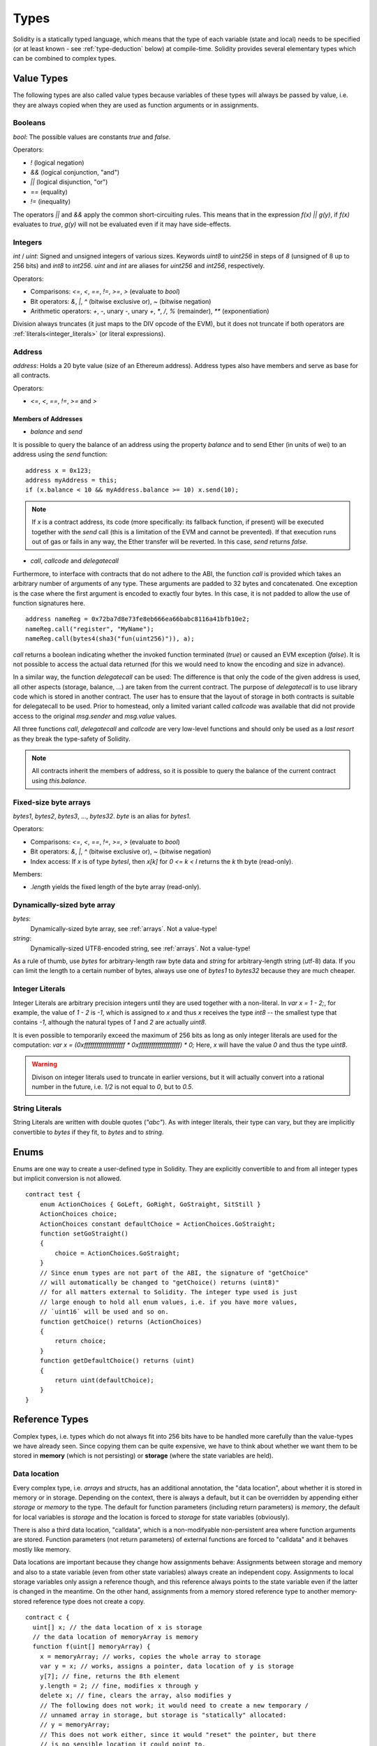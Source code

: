.. index:: type

.. _types:

*****
Types
*****

Solidity is a statically typed language, which means that the type of each
variable (state and local) needs to be specified (or at least known -
see :ref:`type-deduction` below) at
compile-time. Solidity provides several elementary types which can be combined
to complex types.

.. index:: ! value type, ! type;value

Value Types
===========

The following types are also called value types because variables of these
types will always be passed by value, i.e. they are always copied when they
are used as function arguments or in assignments.

.. index:: ! bool, ! true, ! false

Booleans
--------

`bool`: The possible values are constants `true` and `false`.

Operators:  

*  `!` (logical negation)
*  `&&` (logical conjunction, "and")
*  `||` (logical disjunction, "or")
*  `==` (equality)
*  `!=` (inequality)

The operators `||` and `&&` apply the common short-circuiting rules. This means that in the expression `f(x) || g(y)`, if `f(x)` evaluates to `true`, `g(y)` will not be evaluated even if it may have side-effects.

.. index:: ! uint, ! int, ! integer

Integers
--------

`int` / `uint`: Signed and unsigned integers of various sizes. Keywords `uint8` to `uint256` in steps of `8` (unsigned of 8 up to 256 bits) and `int8` to `int256`. `uint` and `int` are aliases for `uint256` and `int256`, respectively.

Operators:  

* Comparisons: `<=`, `<`, `==`, `!=`, `>=`, `>` (evaluate to `bool`)  
* Bit operators: `&`, `|`, `^` (bitwise exclusive or), `~` (bitwise negation)  
* Arithmetic operators: `+`, `-`, unary `-`, unary `+`, `*`, `/`, `%` (remainder), `**` (exponentiation)

Division always truncates (it just maps to the DIV opcode of the EVM), but it does not truncate if both
operators are :ref:`literals<integer_literals>` (or literal expressions).

.. index:: address, balance, send, call, callcode, delegatecall

Address
-------

`address`: Holds a 20 byte value (size of an Ethereum address). Address types also have members and serve as base for all contracts.

Operators:  

* `<=`, `<`, `==`, `!=`, `>=` and `>`

Members of Addresses
^^^^^^^^^^^^^^^^^^^^

* `balance` and `send`

It is possible to query the balance of an address using the property `balance`
and to send Ether (in units of wei) to an address using the `send` function:

::

    address x = 0x123;
    address myAddress = this;
    if (x.balance < 10 && myAddress.balance >= 10) x.send(10);

.. note::
    If `x` is a contract address, its code (more specifically: its fallback function, if present) will be executed together with the `send` call (this is a limitation of the EVM and cannot be prevented). If that execution runs out of gas or fails in any way, the Ether transfer will be reverted. In this case, `send` returns `false`.

* `call`, `callcode` and `delegatecall`

Furthermore, to interface with contracts that do not adhere to the ABI,
the function `call` is provided which takes an arbitrary number of arguments of any type. These arguments are padded to 32 bytes and concatenated. One exception is the case where the first argument is encoded to exactly four bytes. In this case, it is not padded to allow the use of function signatures here.

::

    address nameReg = 0x72ba7d8e73fe8eb666ea66babc8116a41bfb10e2;
    nameReg.call("register", "MyName");
    nameReg.call(bytes4(sha3("fun(uint256)")), a);

`call` returns a boolean indicating whether the invoked function terminated (`true`) or caused an EVM exception (`false`). It is not possible to access the actual data returned (for this we would need to know the encoding and size in advance).

In a similar way, the function `delegatecall` can be used: The difference is that only the code of the given address is used, all other aspects (storage, balance, ...) are taken from the current contract. The purpose of `delegatecall` is to use library code which is stored in another contract. The user has to ensure that the layout of storage in both contracts is suitable for delegatecall to be used. Prior to homestead, only a limited variant called `callcode` was available that did not provide access to the original `msg.sender` and `msg.value` values.

All three functions `call`, `delegatecall` and `callcode` are very low-level functions and should only be used as a *last resort* as they break the type-safety of Solidity.

.. note::
    All contracts inherit the members of address, so it is possible to query the balance of the
    current contract using `this.balance`.

.. index:: byte array, bytes32


Fixed-size byte arrays
----------------------

`bytes1`, `bytes2`, `bytes3`, ..., `bytes32`. `byte` is an alias for `bytes1`.  

Operators:  

* Comparisons: `<=`, `<`, `==`, `!=`, `>=`, `>` (evaluate to `bool`)  
* Bit operators: `&`, `|`, `^` (bitwise exclusive or), `~` (bitwise negation)  
* Index access: If `x` is of type `bytesI`, then `x[k]` for `0 <= k < I` returns the `k` th byte (read-only).

Members:

* `.length` yields the fixed length of the byte array (read-only).

Dynamically-sized byte array
----------------------------

`bytes`:
    Dynamically-sized byte array, see :ref:`arrays`. Not a value-type!  
`string`:
    Dynamically-sized UTF8-encoded string, see :ref:`arrays`. Not a value-type!

As a rule of thumb, use `bytes` for arbitrary-length raw byte data and `string`
for arbitrary-length string (utf-8) data. If you can limit the length to a certain
number of bytes, always use one of `bytes1` to `bytes32` because they are much cheaper.

.. index:: literal, literal;integer

.. _integer_literals:

Integer Literals
-----------------

Integer Literals are arbitrary precision integers until they are used together with a non-literal. In `var x = 1 - 2;`, for example, the value of `1 - 2` is `-1`, which is assigned to `x` and thus `x` receives the type `int8` -- the smallest type that contains `-1`, although the natural types of `1` and `2` are actually `uint8`.    

It is even possible to temporarily exceed the maximum of 256 bits as long as only integer literals are used for the computation: `var x = (0xffffffffffffffffffff * 0xffffffffffffffffffff) * 0;` Here, `x` will have the value `0` and thus the type `uint8`.

.. warning::
    Divison on integer literals used to truncate in earlier versions, but it will actually convert into a rational number in the future, i.e. `1/2` is not equal to `0`, but to `0.5`.


.. index:: literal, literal;string, string

String Literals
---------------

String Literals are written with double quotes (`"abc"`). As with integer literals, their type can vary, but they are implicitly convertible to `bytes` if they fit, to `bytes` and to `string`.

.. index:: enum

.. _enums:

Enums
=====

Enums are one way to create a user-defined type in Solidity. They are explicitly convertible
to and from all integer types but implicit conversion is not allowed.

::

    contract test {
        enum ActionChoices { GoLeft, GoRight, GoStraight, SitStill }
        ActionChoices choice;
        ActionChoices constant defaultChoice = ActionChoices.GoStraight;
        function setGoStraight()
        {
            choice = ActionChoices.GoStraight;
        }
        // Since enum types are not part of the ABI, the signature of "getChoice"
        // will automatically be changed to "getChoice() returns (uint8)"
        // for all matters external to Solidity. The integer type used is just
        // large enough to hold all enum values, i.e. if you have more values,
        // `uint16` will be used and so on.
        function getChoice() returns (ActionChoices)
        {
            return choice;
        }
        function getDefaultChoice() returns (uint)
        {
            return uint(defaultChoice);
        }
    }

.. index:: ! type;reference, ! reference type, storage, memory, location, array, struct

Reference Types
==================

Complex types, i.e. types which do not always fit into 256 bits have to be handled
more carefully than the value-types we have already seen. Since copying
them can be quite expensive, we have to think about whether we want them to be
stored in **memory** (which is not persisting) or **storage** (where the state
variables are held).

Data location
-------------

Every complex type, i.e. *arrays* and *structs*, has an additional
annotation, the "data location", about whether it is stored in memory or in storage. Depending on the
context, there is always a default, but it can be overridden by appending
either `storage` or `memory` to the type. The default for function parameters (including return parameters) is `memory`, the default for local variables is `storage` and the location is forced
to `storage` for state variables (obviously).

There is also a third data location, "calldata", which is a non-modifyable
non-persistent area where function arguments are stored. Function parameters
(not return parameters) of external functions are forced to "calldata" and
it behaves mostly like memory.

Data locations are important because they change how assignments behave:
Assignments between storage and memory and also to a state variable (even from other state variables)
always create an independent copy.
Assignments to local storage variables only assign a reference though, and
this reference always points to the state variable even if the latter is changed
in the meantime.
On the other hand, assignments from a memory stored reference type to another
memory-stored reference type does not create a copy.

::

    contract c {
      uint[] x; // the data location of x is storage
      // the data location of memoryArray is memory
      function f(uint[] memoryArray) {
        x = memoryArray; // works, copies the whole array to storage
        var y = x; // works, assigns a pointer, data location of y is storage
        y[7]; // fine, returns the 8th element
        y.length = 2; // fine, modifies x through y
        delete x; // fine, clears the array, also modifies y
        // The following does not work; it would need to create a new temporary /
        // unnamed array in storage, but storage is "statically" allocated:
        // y = memoryArray;
        // This does not work either, since it would "reset" the pointer, but there
        // is no sensible location it could point to.
        // delete y;
        g(x); // calls g, handing over a reference to x
        h(x); // calls h and creates an independent, temporary copy in memory
      }
      function g(uint[] storage storageArray) internal {}
      function h(uint[] memoryArray) {}
    }

Summary
^^^^^^^

Forced data location:
 - parameters (not return) of external functions: calldata
 - state variables: storage

Default data location:
 - parameters (also return) of functions: memory
 - all other local variables: storage

.. index:: ! array

.. _arrays:

Arrays
------

Arrays can have a compile-time fixed size or they can be dynamic.
For storage arrays, the element type can be arbitrary (i.e. also other
arrays, mappings or structs). For memory arrays, it cannot be a mapping and
has to be an ABI type if it is an argument of a publicly-visible function.

An array of fixed size `k` and element type `T` is written as `T[k]`,
an array of dynamic size as `T[]`. As an example, an array of 5 dynamic
arrays of `uint` is `uint[][5]` (note that the notation is reversed when
compared to some other languages). To access the second uint in the
third dynamic array, you use `x[2][1]` (indices are zero-based and
access works in the opposite way of the declaration, i.e. `x[2]`
shaves off one level in the type from the right).

Variables of type `bytes` and `string` are special arrays. A `bytes` is similar to `byte[]`,
but it is packed tightly in calldata. `string` is equal to `bytes` but does not allow
length or index access (for now).

So `bytes` should always be preferred over `byte[]` because it is cheaper.

.. note::
    If you want to access the byte-representation of a string `s`, use
    `bytes(s).length` / `bytes(s)[7] = 'x';`. Keep in mind
    that you are accessing the low-level bytes of the utf-8 representation,
    and not the individual characters!

.. index:: ! array;allocating, new

Allocating Memory Arrays
^^^^^^^^^^^^^^^^^^^^^^^^

Creating arrays with variable length in memory can be done using the `new` keyword.
As opposed to storage arrays, it is **not** possible to resize memory arrays by assigning to
the `.length` member.

::

    contract C {
      function f(uint len) {
        uint[] memory a = new uint[](7);
        bytes memory b = new bytes(len);
        // Here we have a.length == 7 and b.length == len
        a[6] = 8;
      }
    }


.. index:: ! array;length, length, push, !array;push

Members
^^^^^^^

**length**:
    Arrays have a `length` member to hold their number of elements.
    Dynamic arrays can be resized in storage (not in memory) by changing the
    `.length` member. This does not happen automatically when attempting to access elements outside the current length. The size of memory arrays is fixed (but dynamic, i.e. it can depend on runtime parameters) once they are created.
**push**:
     Dynamic storage arrays and `bytes` (not `string`) have a member function called `push` that can be used to append an element at the end of the array. The function returns the new length.

.. warning::
    It is not yet possible to use arrays of arrays in external functions.

.. warning::
    Due to limitations of the EVM, it is not possible to return
    dynamic content from external function calls. The function `f` in
    `contract C { function f() returns (uint[]) { ... } }` will return
    something if called from web3.js, but not if called from Solidity.

    The only workaround for now is to use large statically-sized arrays.


::

    contract ArrayContract {
      uint[2**20] m_aLotOfIntegers;
      // Note that the following is not a pair of arrays but an array of pairs.
      bool[2][] m_pairsOfFlags;
      // newPairs is stored in memory - the default for function arguments
      function setAllFlagPairs(bool[2][] newPairs) {
        // assignment to a storage array replaces the complete array
        m_pairsOfFlags = newPairs;
      }
      function setFlagPair(uint index, bool flagA, bool flagB) {
        // access to a non-existing index will throw an exception
        m_pairsOfFlags[index][0] = flagA;
        m_pairsOfFlags[index][1] = flagB;
      }
      function changeFlagArraySize(uint newSize) {
        // if the new size is smaller, removed array elements will be cleared
        m_pairsOfFlags.length = newSize;
      }
      function clear() {
        // these clear the arrays completely
        delete m_pairsOfFlags;
        delete m_aLotOfIntegers;
        // identical effect here
        m_pairsOfFlags.length = 0;
      }
      bytes m_byteData;
      function byteArrays(bytes data) {
        // byte arrays ("bytes") are different as they are stored without padding,
        // but can be treated identical to "uint8[]"
        m_byteData = data;
        m_byteData.length += 7;
        m_byteData[3] = 8;
        delete m_byteData[2];
      }
      function addFlag(bool[2] flag) returns (uint) {
        return m_pairsOfFlags.push(flag);
      }
      function createMemoryArray(uint size) returns (bytes) {
        // Dynamic memory arrays are created using `new`:
        uint[2][] memory arrayOfPairs = new uint[2][](size);
        // Create a dynamic byte array:
        bytes memory b = new bytes(200);
        for (uint i = 0; i < b.length; i++)
          b[i] = byte(i);
        return b;
      }
    }


.. index:: ! struct, ! type;struct

.. _structs:

Structs
-------

Solidity provides a way to define new types in the form of structs, which is
shown in the following example:

::

    contract CrowdFunding {
      // Defines a new type with two fields.
      struct Funder {
        address addr;
        uint amount;
      }
      struct Campaign {
        address beneficiary;
        uint fundingGoal;
        uint numFunders;
        uint amount;
        mapping (uint => Funder) funders;
      }
      uint numCampaigns;
      mapping (uint => Campaign) campaigns;
      function newCampaign(address beneficiary, uint goal) returns (uint campaignID) {
        campaignID = numCampaigns++; // campaignID is return variable
        // Creates new struct and saves in storage. We leave out the mapping type.
        campaigns[campaignID] = Campaign(beneficiary, goal, 0, 0);
      }
      function contribute(uint campaignID) {
        Campaign c = campaigns[campaignID];
            // Creates a new temporary memory struct, initialised with the given values
            // and copies it over to storage.
            // Note that you can also use Funder(msg.sender, msg.value) to initialise.
        c.funders[c.numFunders++] = Funder({addr: msg.sender, amount: msg.value});
        c.amount += msg.value;
      }
      function checkGoalReached(uint campaignID) returns (bool reached) {
        Campaign c = campaigns[campaignID];
        if (c.amount < c.fundingGoal)
          return false;
        c.beneficiary.send(c.amount);
        c.amount = 0;
        return true;
      }
    }

The contract does not provide the full functionality of a crowdfunding
contract, but it contains the basic concepts necessary to understand structs.
Struct types can be used inside mappings and arrays and they can itself
contain mappings and arrays.

It is not possible for a struct to contain a member of its own type,
although the struct itself can be the value type of a mapping member.
This restriction is necessary, as the size of the struct has to be finite.

Note how in all the functions, a struct type is assigned to a local variable
(of the default storage data location).
This does not copy the struct but only stores a reference so that assignments to
members of the local variable actually write to the state.

Of course, you can also directly access the members of the struct without
assigning it to a local variable, as in
`campaigns[campaignID].amount = 0`.

.. index:: !mapping

Mappings
========

Mapping types are declared as `mapping _KeyType => _ValueType`, where
`_KeyType` can be almost any type except for a mapping and `_ValueType`
can actually be any type, including mappings.

Mappings can be seen as hashtables which are virtually initialized such that
every possible key exists and is mapped to a value whose byte-representation is
all zeros. The similarity ends here, though: The key data is not actually stored
in a mapping, only its `sha3` hash used to look up the value.

Because of this, mappings do not have a length or a concept of a key or value being "set".

Mappings are only allowed for state variables (or as storage reference types
in internal functions).

.. index:: assignment, ! delete, lvalue

Operators Involving LValues
===========================

If `a` is an LValue (i.e. a variable or something that can be assigned to), the following operators are available as shorthands:

`a += e` is equivalent to `a = a + e`. The operators `-=`, `*=`, `/=`, `%=`, `a |=`, `&=` and `^=` are defined accordingly. `a++` and `a--` are equivalent to `a += 1` / `a -= 1` but the expression itself still has the previous value of `a`. In contrast, `--a` and `++a` have the same effect on `a` but return the value after the change.

delete
------

`delete a` assigns the initial value for the type to `a`. I.e. for integers it is equivalent to `a = 0`, but it can also be used on arrays, where it assigns a dynamic array of length zero or a static array of the same length with all elements reset. For structs, it assigns a struct with all members reset.

`delete` has no effect on whole mappings (as the keys of mappings may be arbitrary and are generally unknown). So if you delete a struct, it will reset all members that are not mappings and also recurse into the members unless they are mappings. However, individual keys and what they map to can be deleted.

It is important to note that `delete a` really behaves like an assignment to `a`, i.e. it stores a new object in `a`.

::

    contract DeleteExample {
      uint data;
      uint[] dataArray;
      function f() {
        uint x = data;
        delete x; // sets x to 0, does not affect data
        delete data; // sets data to 0, does not affect x which still holds a copy
        uint[] y = dataArray;
        delete dataArray; // this sets dataArray.length to zero, but as uint[] is a complex object, also
        // y is affected which is an alias to the storage object
        // On the other hand: "delete y" is not valid, as assignments to local variables
        // referencing storage objects can only be made from existing storage objects.
      }
    }

.. index:: ! type;conversion, ! cast

Conversions between Elementary Types
====================================

Implicit Conversions
--------------------

If an operator is applied to different types, the compiler tries to
implicitly convert one of the operands to the type of the other (the same is
true for assignments). In general, an implicit conversion between value-types
is possible if it
makes sense semantically and no information is lost: `uint8` is convertible to
`uint16` and `int128` to `int256`, but `int8` is not convertible to `uint256`
(because `uint256` cannot hold e.g. `-1`).
Furthermore, unsigned integers can be converted to bytes of the same or larger
size, but not vice-versa. Any type that can be converted to `uint160` can also
be converted to `address`.

Explicit Conversions
--------------------

If the compiler does not allow implicit conversion but you know what you are
doing, an explicit type conversion is sometimes possible::

    int8 y = -3;
    uint x = uint(y);

At the end of this code snippet, `x` will have the value `0xfffff..fd` (64 hex
characters), which is -3 in two's complement representation of 256 bits.

If a type is explicitly converted to a smaller type, higher-order bits are
cut off::

    uint32 a = 0x12345678;
    uint16 b = uint16(a); // b will be 0x5678 now

.. index:: ! type;deduction, ! var

.. _type-deduction:

Type Deduction
==============

For convenience, it is not always necessary to explicitly specify the type of a
variable, the compiler automatically infers it from the type of the first
expression that is assigned to the variable::

    uint20 x = 0x123;
    var y = x;

Here, the type of `y` will be `uint20`. Using `var` is not possible for function
parameters or return parameters.

.. warning::
    The type is only deduced from the first assignment, so
    the loop in the following snippet is infinite, as `i` will have the type
    `uint8` and any value of this type is smaller than `2000`.
    `for (var i = 0; i < 2000; i++) { ... }`

